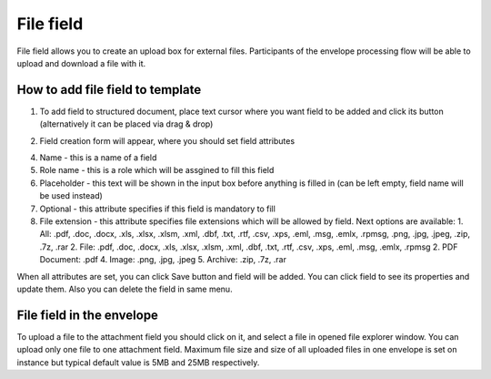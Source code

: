 ==========
File field
==========

File field allows you to create an upload box for external files. Participants of the envelope processing flow will be able to upload and download a file with it.

How to add file field to template
=================================

1. To add field to structured document, place text cursor where you want field to be added and click its button (alternatively it can be placed via drag & drop)

.. image:: pic_file/fileIcon.png
   :width: 600
   :align: center

2. Field creation form will appear, where you should set field attributes

.. image:: pic_file/fileModal.png
   :width: 600
   :align: center

4. Name - this is a name of a field
5. Role name - this is a role which will be assgined to fill this field
6. Placeholder - this text will be shown in the input box before anything is filled in (can be left empty, field name will be used instead)
7. Optional - this attribute specifies if this field is mandatory to fill
8. File extension - this attribute specifies file extensions which will be allowed by field. Next options are available:
   1. All: .pdf, .doc, .docx, .xls, .xlsx, .xlsm, .xml, .dbf, .txt, .rtf, .csv, .xps, .eml, .msg, .emlx, .rpmsg, .png, .jpg, .jpeg, .zip, .7z, .rar
   2. File: .pdf, .doc, .docx, .xls, .xlsx, .xlsm, .xml, .dbf, .txt, .rtf, .csv, .xps, .eml, .msg, .emlx, .rpmsg 
   2. PDF Document: .pdf
   4. Image: .png, .jpg, .jpeg
   5. Archive: .zip, .7z, .rar

When all attributes are set, you can click Save button and field will be added. You can click field to see its properties and update them. Also you can delete the field in same menu.

.. image:: pic_file/fileStructured.png
   :width: 600
   :align: center

File field in the envelope
==========================

To upload a file to the attachment field you should click on it, and select a file in opened file explorer window. You can upload only one file to one attachment field. Maximum file size and size of all uploaded files in one envelope is set on instance but typical default value is 5MB and 25MB respectively.